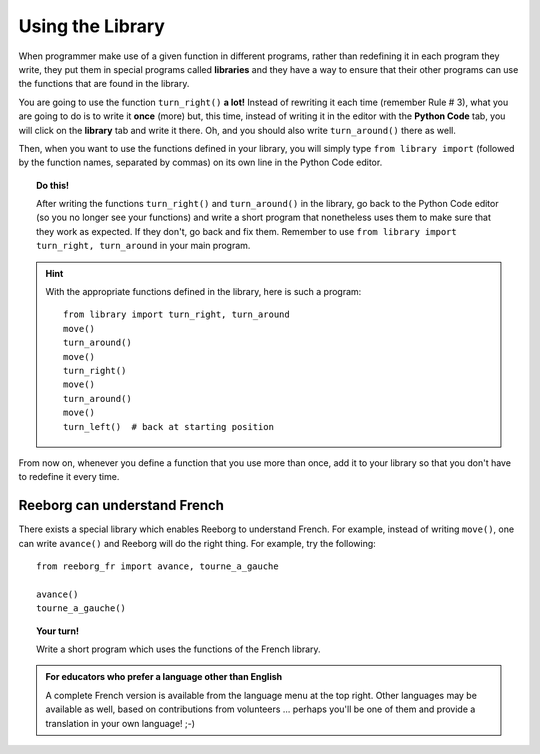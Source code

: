 
Using the Library
=================

.. index:: ! from ... import

When programmer make use of a given function in different programs,
rather than redefining it in each program they write, they put them in
special programs called **libraries** and they have a way to ensure that
their other programs can use the functions that are found in the
library.

You are going to use the function ``turn_right()`` **a lot!** Instead of
rewriting it each time (remember Rule # 3), what you are going to do is
to write it **once** (more) but, this time, instead of writing it in the
editor with the **Python Code** tab, you will click on the **library** tab and
write it there. Oh, and you should also write ``turn_around()`` there as
well.

.. image:: ../../../src/images/library.png


Then, when you want to use the functions defined in your library, you will
simply type ``from library import`` (followed by the function names, separated
by commas) on its own line in the Python Code editor.

.. topic:: Do this!

   After writing the functions ``turn_right()`` and ``turn_around()`` in
   the library, go back to the Python Code editor (so you no longer see your
   functions) and write a short
   program that nonetheless uses them to make sure that they work as
   expected. If they don't, go back and fix them.  Remember to use
   ``from library import turn_right, turn_around`` in your main program.

.. hint::

   With the appropriate functions defined in the library,
   here is such a program::

       from library import turn_right, turn_around
       move()
       turn_around()
       move()
       turn_right()
       move()
       turn_around()
       move()
       turn_left()  # back at starting position


From now on, whenever you define a function that you use more than once,
add it to your library so that you don't have to redefine it every time.


Reeborg can understand French
---------------------------------

There exists a special library which enables Reeborg to understand
French.  For example, instead of writing ``move()``, one can write ``avance()``
and Reeborg will do the right thing.  For example, try the following::

    from reeborg_fr import avance, tourne_a_gauche

    avance()
    tourne_a_gauche()

.. topic:: Your turn!

    Write a short program which uses the functions of the French library.

.. admonition:: For educators who prefer a language other than English

    A complete French version is available from the language menu at
    the top right. Other languages may be available as well, based
    on contributions from volunteers ... perhaps you'll be one of them
    and provide a translation in your own language! ;-)

